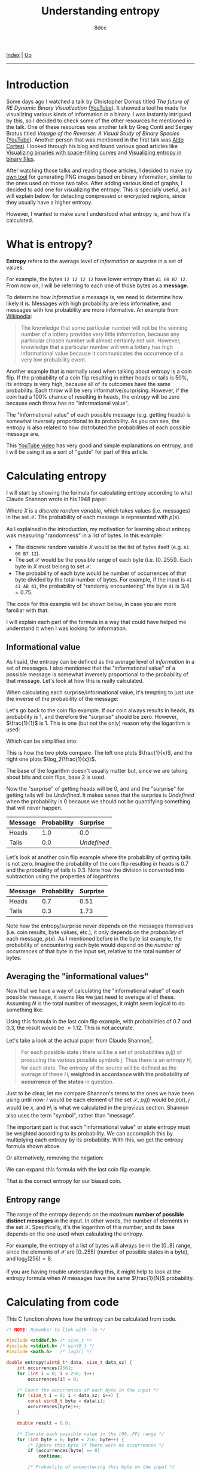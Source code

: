 #+TITLE: Understanding entropy
#+AUTHOR: 8dcc
#+OPTIONS: toc:nil
#+STARTUP: nofold
#+HTML_HEAD: <link rel="icon" type="image/x-icon" href="../img/favicon.png">
#+HTML_HEAD: <link rel="stylesheet" type="text/css" href="../css/main.css">

[[file:../index.org][Index]] | [[file:index.org][Up]]

-----

#+TOC: headlines 2

* Introduction
:PROPERTIES:
:CUSTOM_ID: introduction
:END:

Some days ago I watched a talk by Christopher Domas titled /The future of RE
Dynamic Binary Visualization/ ([[https://www.youtube.com/watch?v=4bM3Gut1hIk][YouTube]]). It showed a tool he made for visualizing
various kinds of information in a binary. I was instantly intrigued by this, so
I decided to check some of the other resources he mentioned in the talk. One of
these resources was another talk by Greg Conti and Sergey Bratus titled /Voyage
of the Reverser: A Visual Study of Binary Species/ ([[https://www.youtube.com/watch?v=T3qqeP4TdPA][YouTube]]). Another person
that was mentioned in the first talk was [[https://corte.si][Aldo Cortesi]]. I looked through his blog
and found various good articles like [[https://corte.si/posts/visualisation/binvis/][Visualizing binaries with space-filling
curves]] and [[https://corte.si/posts/visualisation/entropy/][Visualizing entropy in binary files]].

After watching those talks and reading those articles, I decided to make [[https://github.com/8dcc/bin-graph][my own
tool]] for generating PNG images based on binary information, similar to the
ones used on those two talks. After adding various kind of graphs, I decided to
add one for visualizing the entropy. This is specially useful, as I will explain
below, for detecting compressed or encrypted regions, since they usually have a
higher entropy.

However, I wanted to make sure I understood what entropy is, and how it's
calculated.

* What is entropy?
:PROPERTIES:
:CUSTOM_ID: what-is-entropy
:END:

*Entropy* refers to the average level of /information/ or /surprise/ in a set of
values.

For example, the bytes =12 12 12 12= have lower entropy than =A1 00 B7 12=. From now
on, I will be referring to each one of those bytes as a *message*.

To determine how /informative/ a message is, we need to determine how likely it
is. Messages with high probability are less informative, and messages with low
probability are more informative. An example from [[https://en.wikipedia.org/wiki/Entropy_(information_theory)][Wikipedia]]:

#+begin_quote
The knowledge that some particular number will not be the winning number of a
lottery provides very little information, because any particular chosen number
will almost certainly not win. However, knowledge that a particular number will
win a lottery has high informational value because it communicates the
occurrence of a very low probability event.
#+end_quote

Another example that is normally used when talking about entropy is a coin
flip. If the probability of a coin flip resulting in either heads or tails is
50%, its entropy is very high, because all of its outcomes have the same
probability. Each throw will be very informative/surprising. However, if the
coin had a 100% chance of resulting in heads, the entropy will be zero because
each throw has no "informational value".

The "informational value" of each possible message (e.g. getting heads) is
somewhat inversely proportional to its probability. As you can see, the entropy
is also related to how distributed the probabilities of each possible message
are.

This [[https://www.youtube.com/watch?v=YtebGVx-Fxw][YouTube video]] has very good and simple explanations on entropy, and I will
be using it as a sort of "guide" for part of this article.

* Calculating entropy
:PROPERTIES:
:CUSTOM_ID: calculating-entropy
:END:

I will start by showing the formula for calculating entropy according to what
Claude Shannon wrote in his 1948 paper.

\begin{equation*}
  H(X) = - \sum_{x \in \mathcal{X}} p(x) \log{p(x)}
\end{equation*}

Where $X$ is a /discrete random variable/, which takes values (i.e. messages) in
the set $\mathcal{X}$. The probability of each message is represented with
$p(x)$.

As I explained in the introduction, my motivation for learning about entropy was
measuring "randomness" in a list of bytes. In this example:

- The discrete random variable $X$ would be the list of bytes itself (e.g.
  =A1 00 B7 12=).
- The set $\mathcal{X}$ would be the possible range of each byte
  (i.e. $[0..255]$). Each byte in $X$ must belong to set $\mathcal{X}$.
- The probability of each byte would be number of occurrences of that byte
  divided by the total number of bytes. For example, if the input is
  =41 41 AB 41=, the probability of "randomly encountering" the byte =41= is
  $3/4=0.75$.

The code for this example will be shown below, in case you are more familiar
with that.

I will explain each part of the formula in a way that could have helped me
understand it when I was looking for information.

** Informational value
:PROPERTIES:
:CUSTOM_ID: informational-value
:END:

As I said, the entropy can be defined as the average level of /information/ in a
set of messages. I also mentioned that the "informational value" of a possible
message is somewhat inversely proportional to the probability of that
message. Let's look at how this is really calculated.

When calculating each surprise/informational value, it's tempting to just use
the inverse of the probability of the message:

\begin{equation*}
  \frac{1}{p(x)}
\end{equation*}

Let's go back to the coin flip example. If our coin always results in heads, its
probability is 1, and therefore the "surprise" should be zero. However,
$\frac{1}{1}$ is 1. This is one (but not the only) reason why the logarithm is
used:

\begin{equation*}
  \log \left( \frac{1}{p(x)} \right)
\end{equation*}

Which can be simplified into:

\begin{equation*}
  \log(1) - \log(p(x)) = - \log(p(x))
\end{equation*}

This is how the two plots compare. The left one plots $\frac{1}{x}$, and the
right one plots $\log_2(\frac{1}{x})$.

[[file:../img/entropy1.png]]
[[file:../img/entropy2.png]]

The base of the logarithm doesn't usually matter but, since we are talking about
bits and coin flips, base 2 is used.

Now the "surprise" of getting heads will be 0, and and the "surprise" for
getting tails will be /Undefined/. It makes sense that the surprise is /Undefined/
when the probability is 0 because we should not be quantifying something that
will never happen.

\begin{align*}
  \text{surprise}(\text{Heads}) &=
    \log_2 \left( \frac{1}{p(\text{Heads})} \right) =
    \log_2 \left( \frac{1}{1} \right) =
    \log_2 \left( 1 \right) = 0 \\
  \text{surprise}(\text{Tails}) &=
    \log_2 \left( \frac{1}{p(\text{Tails})} \right) =
    \log_2 \left( \frac{1}{0} \right) = \text{Undefined}
\end{align*}

| Message | Probability | Surprise  |
|---------+-------------+-----------|
|         | <l>         | <l>       |
| Heads   | 1.0         | 0.0       |
| Tails   | 0.0         | /Undefined/ |

Let's look at another coin flip example where the probability of getting tails
is not zero. Imagine the probability of the coin flip resulting in heads is 0.7
and the probability of tails is 0.3. Note how the division is converted into
subtraction using the properties of logarithms.

\begin{align*}
  \text{surprise}(\text{Heads}) &=
    \log_2 \left( \frac{1}{p(\text{Heads})} \right) =
    \log_2 \left( \frac{1}{0.7} \right) =
    \log_2(1) - \log_2(0.7) = 0.51 \\
  \text{surprise}(\text{Tails}) &=
    \log_2 \left( \frac{1}{p(\text{Tails})} \right) =
    \log_2 \left( \frac{1}{0.3} \right) =
    \log_2(1) - \log_2(0.3) = 1.73 \\
\end{align*}

| Message | Probability | Surprise |
|---------+-------------+----------|
|         | <l>         | <l>      |
| Heads   | 0.7         | 0.51     |
| Tails   | 0.3         | 1.73     |

Note how the entropy/surprise never depends on the messages themselves
(i.e. coin results, byte values, etc.), it only depends on the /probability/ of
each message, $p(x)$. As I mentioned before in the byte list example, the
probability of encountering each byte would depend on the /number of occurrences/
of that byte in the input set, relative to the total number of bytes.

** Averaging the "informational values"
:PROPERTIES:
:CUSTOM_ID: averaging-the-informational-values
:END:

Now that we have a way of calculating the "informational value" of each possible
message, it seems like we just need to average all of these. Assuming $N$ is the
total number of messages, it might seem logical to do something like:

\begin{equation*}
  H'(X) = \frac{ - \sum \log(p(x)) }{N}
\end{equation*}

Using this formula in the last coin flip example, with probabilities of 0.7 and
0.3, the result would be $\approx 1.12$. This is not accurate.

Let's take a look at the actual paper from Claude Shannon[fn:shannon].

#+begin_quote
For each possible state $i$ there will be a set of probabilities $p_i(j)$ of
producing the various possible symbols $j$. Thus there is an entropy $H_i$ for
each state. The entropy of the source will be defined as the average of these
$H_i$ *weighted in accordance with the probability of occurrence of the states* in
question.
#+end_quote

Just to be clear, let me compare Shannon's terms to the ones we have been using
until now: $i$ would be each element of the set $\mathcal{X}$, $p_i(j)$ would be
$p(x)$, $j$ would be $x$, and $H_i$ is what we calculated in the previous
section. Shannon also uses the term "symbol", rather than "message".

The important part is that each "informational value" or state entropy must be
weighted according to its probability. We can accomplish this by multiplying
each entropy by its probability. With this, we get the entropy formula shown
above.

\begin{equation*}
  H(X) = - \sum_{x \in \mathcal{X}} p(x) \log_2{p(x)}
\end{equation*}

Or alternatively, removing the negation:

\begin{equation*}
  H(X) = \sum_{x \in \mathcal{X}} p(x) \log_2{\frac{1}{p(x)}}
\end{equation*}

We can expand this formula with the last coin flip example.

\begin{align*}
  H(\text{BiasedCoin})
    &= \sum_{x \in \mathcal{X}} p(x) \log_2{\frac{1}{p(x)}} \\
    &= p(\text{Heads}) \times \log_2(\frac{1}{p(\text{Heads})})
     + p(\text{Tails}) \times \log_2(\frac{1}{p(\text{Tails})}) \\
    &= 0.7 \times \log_2(\frac{1}{0.7}) + 0.3 \times \log_2(\frac{1}{0.3}) \\
    &= 0.7 \times (\log_2(1) - \log_2(0.7))
     + 0.3 \times (\log_2(1) - \log_2(0.3)) \\
    &\approx 0.36 + 0.52 \\
    &\approx 0.88
\end{align*}

That is the correct entropy for our biased coin.

** Entropy range
:PROPERTIES:
:CUSTOM_ID: entropy-range
:END:

The range of the entropy depends on the maximum *number of possible distinct
messages* in the input. In other words, the number of elements in the set
$\mathcal{X}$. Specifically, it's the logarithm of this number, and its base
depends on the one used when calculating the entropy.

For example, the entropy of a list of bytes will always be in the $[0..8]$
range, since the elements of $\mathcal{X}$ are $[0..255]$ (number of possible
states in a byte), and $\log_2(256) = 8$.

If you are having trouble understanding this, it might help to look at the
entropy formula when $N$ messages have the same $\frac{1}{N}$ probability.

\begin{equation*}
  -N \times \frac{1}{N} \times \log_2 \left( \frac{1}{N} \right) =
  - \log_2 \left( \frac{1}{N} \right)
\end{equation*}

* Calculating from code
:PROPERTIES:
:CUSTOM_ID: calculating-from-code
:END:

This C function shows how the entropy can be calculated from code.

#+begin_src C
/* NOTE: Remember to link with -lm */

#include <stddef.h> /* size_t */
#include <stdint.h> /* uint8_t */
#include <math.h>   /* log2() */

double entropy(uint8_t* data, size_t data_sz) {
    int occurrences[256];
    for (int i = 0; i < 256; i++)
        occurrences[i] = 0;

    /* Count the occurrences of each byte in the input */
    for (size_t i = 0; i < data_sz; i++) {
        const uint8_t byte = data[i];
        occurrences[byte]++;
    }

    double result = 0.0;

    /* Iterate each possible value in the [00..FF] range */
    for (int byte = 0; byte < 256; byte++) {
        /* Ignore this byte if there were no occurrences */
        if (occurrences[byte] == 0)
            continue;

        /* Probablity of encountering this byte on the input */
        const double probability = (double)occurrences[byte] / data_sz;

        /* Since the log2 of [0..1] is always negative, we subtract from the
         ,* total to increase its value. */
        result -= probability * log2(probability);
    }

    return result;
}
#+end_src

* Final note
:PROPERTIES:
:CUSTOM_ID: final-note
:END:

As I mentioned in many other articles, I am not an expert on this subject. I had
a motivation for learning about entropy, and I decided to document my progress
in case it could help someone. If you feel like some explanations could be
improved, feel free to [[file:../index.org::#contributing][contribute]].

# -----

[fn:shannon] Claude Shannon. /A Mathematical Theory of Communication/. 1948.
Section 7.
